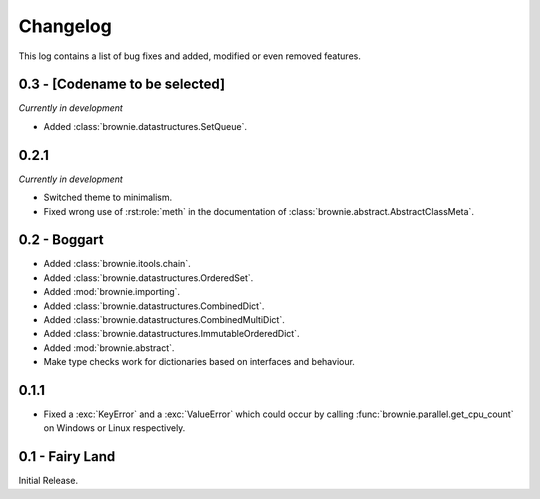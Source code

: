 Changelog
=========
This log contains a list of bug fixes and added, modified or even removed
features.

0.3 - [Codename to be selected]
-------------------------------
*Currently in development*

- Added :class:`brownie.datastructures.SetQueue`.

0.2.1
-----
*Currently in development*

- Switched theme to minimalism.
- Fixed wrong use of :rst:role:`meth` in the documentation of
  :class:`brownie.abstract.AbstractClassMeta`.

0.2 - Boggart
-------------

- Added :class:`brownie.itools.chain`.
- Added :class:`brownie.datastructures.OrderedSet`.
- Added :mod:`brownie.importing`.
- Added :class:`brownie.datastructures.CombinedDict`.
- Added :class:`brownie.datastructures.CombinedMultiDict`.
- Added :class:`brownie.datastructures.ImmutableOrderedDict`.
- Added :mod:`brownie.abstract`.
- Make type checks work for dictionaries based on interfaces and
  behaviour.

0.1.1
-----

- Fixed a :exc:`KeyError` and a :exc:`ValueError` which could occur
  by calling :func:`brownie.parallel.get_cpu_count` on Windows or Linux
  respectively.

0.1 - Fairy Land
----------------

Initial Release.
